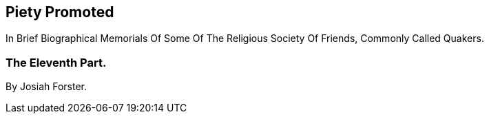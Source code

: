 [.intermediate-title, short="Part XI"]
== Piety Promoted

// NOTE: NOT MODERNIZED

[.heading-continuation-blurb]
In Brief Biographical Memorials Of Some Of The Religious Society Of Friends,
Commonly Called Quakers.

[.division]
=== The Eleventh Part.

[.section-author]
By Josiah Forster.
